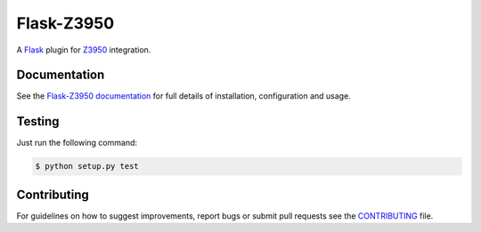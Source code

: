 Flask-Z3950
***********

|travis| |coveralls| |pypi|

A `Flask`_ plugin for `Z3950`_ integration.


Documentation
=============

See the `Flask-Z3950 documentation`_
for full details of installation, configuration and usage.


Testing
=======

Just run the following command:

.. code-block:: console

    $ python setup.py test


Contributing
============

For guidelines on how to suggest improvements, report bugs or submit pull
requests see the `CONTRIBUTING`_ file.


.. _Flask: http://flask.pocoo.org/
.. _Z3950: https://en.wikipedia.org/wiki/Z39.50
.. _Flask-Z3950 documentation: https://pythonhosted.org/Flask-Z3950/
.. _CONTRIBUTING: https://github.com/alexandermendes/Flask-Z3950/blob/master/CONTRIBUTING.md

.. |travis| image:: https://travis-ci.org/alexandermendes/Flask-Z3950.svg?branch=master
    :target: https://travis-ci.org/alexandermendes/Flask-Z3950
    :alt: Test success

.. |coveralls| image:: https://coveralls.io/repos/github/alexandermendes/Flask-Z3950/badge.svg?branch=master
    :target: https://coveralls.io/github/alexandermendes/Flask-Z3950?branch=master
    :alt: Test coverage

.. |pypi| image:: https://img.shields.io/pypi/v/Flask-Z3950.svg?label=latest%20version
    :target: https://pypi.python.org/pypi/Flask-Z3950
    :alt: Latest version released on PyPi